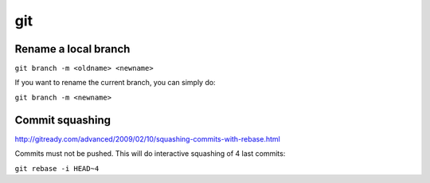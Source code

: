 git
===

Rename a local branch
---------------------

``git branch -m <oldname> <newname>``

If you want to rename the current branch, you can simply do:

``git branch -m <newname>``

Commit squashing
----------------

http://gitready.com/advanced/2009/02/10/squashing-commits-with-rebase.html

Commits must not be pushed. This will do interactive squashing of 4 last commits:

``git rebase -i HEAD~4``

